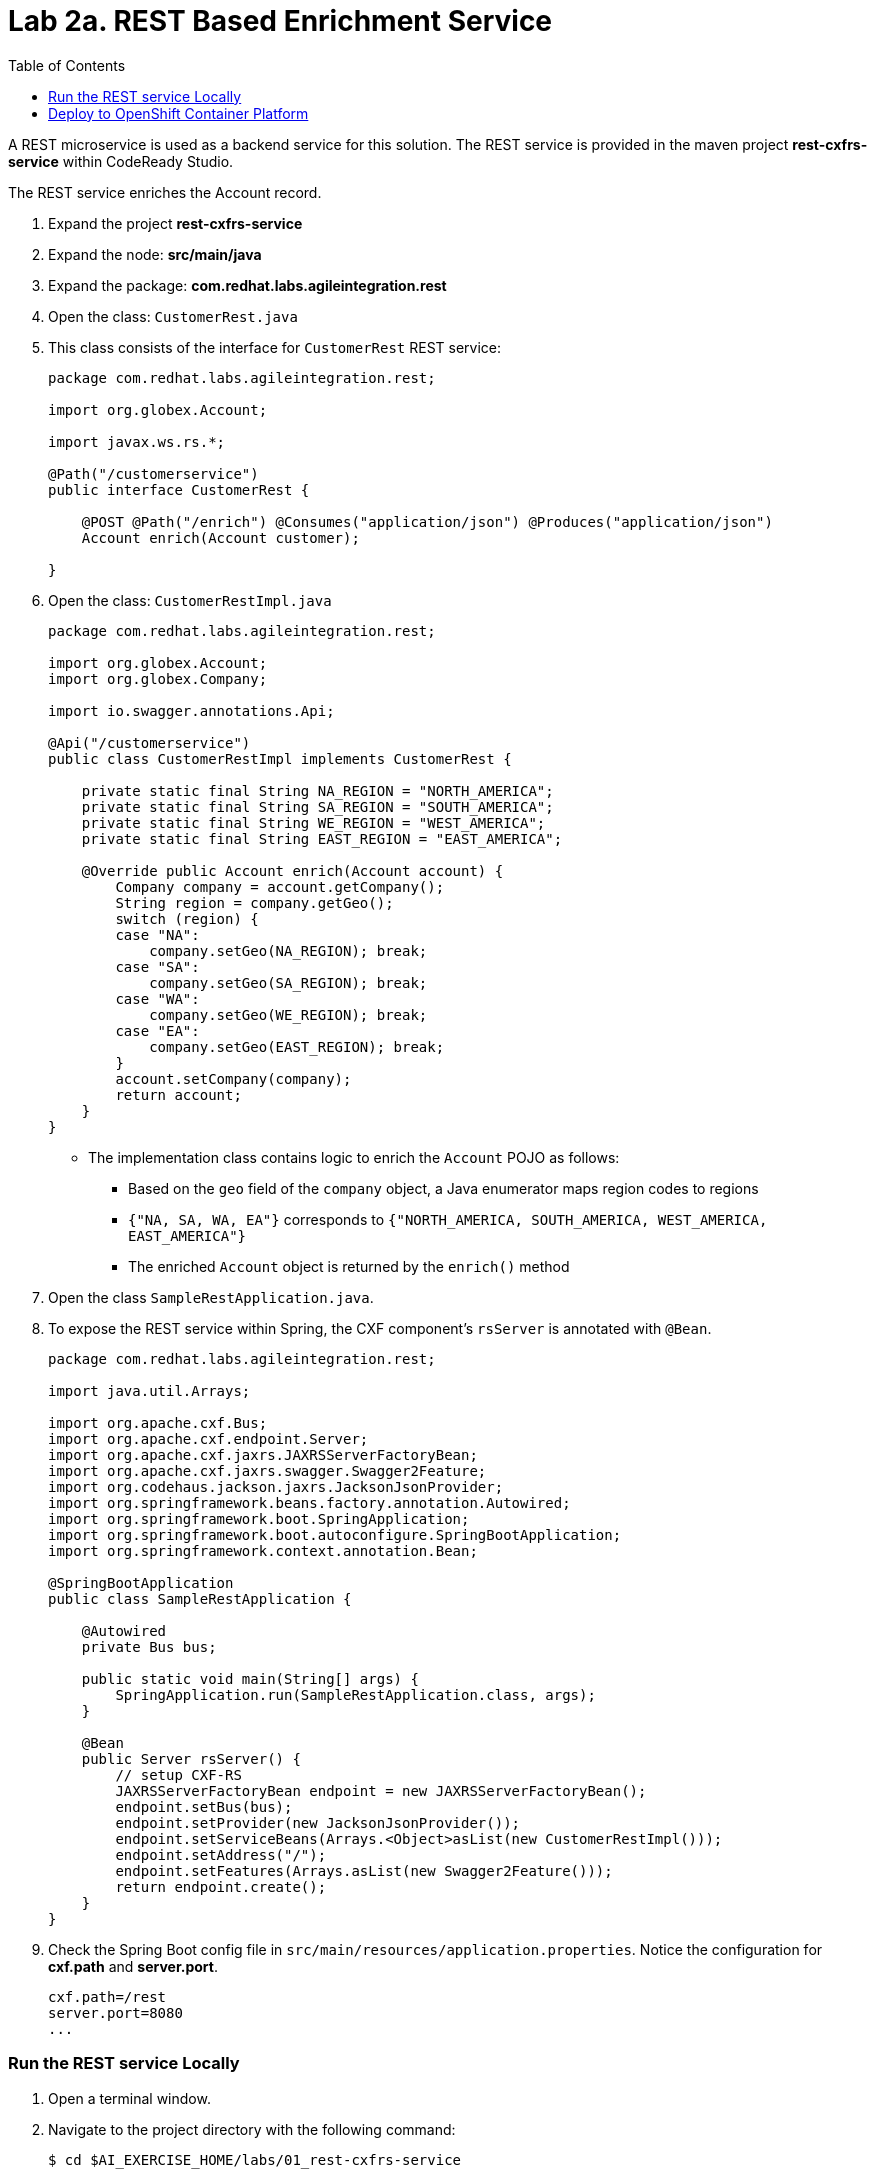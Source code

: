 :scrollbar:
:data-uri:
:toc2:
:linkattrs:

= Lab 2a. REST Based Enrichment Service

A REST microservice is used as a backend service for this solution. The REST service is provided in the maven project *rest-cxfrs-service* within CodeReady Studio.

The REST service enriches the Account record.

. Expand the project *rest-cxfrs-service*

. Expand the node: *src/main/java*

. Expand the package: *com.redhat.labs.agileintegration.rest*

. Open the class: `CustomerRest.java`

. This class consists of the interface for `CustomerRest` REST service:
+
----
package com.redhat.labs.agileintegration.rest;

import org.globex.Account;

import javax.ws.rs.*;

@Path("/customerservice")
public interface CustomerRest {

    @POST @Path("/enrich") @Consumes("application/json") @Produces("application/json")
    Account enrich(Account customer);

}
----

. Open the class: `CustomerRestImpl.java`
+
----
package com.redhat.labs.agileintegration.rest;

import org.globex.Account;
import org.globex.Company;

import io.swagger.annotations.Api;

@Api("/customerservice")
public class CustomerRestImpl implements CustomerRest {

    private static final String NA_REGION = "NORTH_AMERICA";
    private static final String SA_REGION = "SOUTH_AMERICA";
    private static final String WE_REGION = "WEST_AMERICA";
    private static final String EAST_REGION = "EAST_AMERICA";

    @Override public Account enrich(Account account) {
        Company company = account.getCompany();
        String region = company.getGeo();
        switch (region) {
        case "NA":
            company.setGeo(NA_REGION); break;
        case "SA":
            company.setGeo(SA_REGION); break;
        case "WA":
            company.setGeo(WE_REGION); break;
        case "EA":
            company.setGeo(EAST_REGION); break;
        }
        account.setCompany(company);
        return account;
    }
}
----

* The implementation class contains logic to enrich the `Account` POJO as follows:
** Based on the `geo` field of the `company` object, a Java enumerator maps region codes to regions
** `{"NA, SA, WA, EA"}` corresponds to `{"NORTH_AMERICA, SOUTH_AMERICA, WEST_AMERICA, EAST_AMERICA"}`
** The enriched `Account` object is returned by the `enrich()` method

. Open the class `SampleRestApplication.java`.

. To expose the REST service within Spring, the CXF component's `rsServer` is annotated with `@Bean`. 
+
----
package com.redhat.labs.agileintegration.rest;

import java.util.Arrays;

import org.apache.cxf.Bus;
import org.apache.cxf.endpoint.Server;
import org.apache.cxf.jaxrs.JAXRSServerFactoryBean;
import org.apache.cxf.jaxrs.swagger.Swagger2Feature;
import org.codehaus.jackson.jaxrs.JacksonJsonProvider;
import org.springframework.beans.factory.annotation.Autowired;
import org.springframework.boot.SpringApplication;
import org.springframework.boot.autoconfigure.SpringBootApplication;
import org.springframework.context.annotation.Bean;

@SpringBootApplication
public class SampleRestApplication {

    @Autowired
    private Bus bus;

    public static void main(String[] args) {
        SpringApplication.run(SampleRestApplication.class, args);
    }
 
    @Bean
    public Server rsServer() {
        // setup CXF-RS
        JAXRSServerFactoryBean endpoint = new JAXRSServerFactoryBean();
        endpoint.setBus(bus);
        endpoint.setProvider(new JacksonJsonProvider());
        endpoint.setServiceBeans(Arrays.<Object>asList(new CustomerRestImpl()));
        endpoint.setAddress("/");
        endpoint.setFeatures(Arrays.asList(new Swagger2Feature()));
        return endpoint.create();
    }
}
----

. Check the Spring Boot config file in `src/main/resources/application.properties`. Notice the configuration for *cxf.path* and *server.port*.
+
----
cxf.path=/rest
server.port=8080
...
----

=== Run the REST service Locally

. Open a terminal window.

. Navigate to the project directory with the following command:
+
----
$ cd $AI_EXERCISE_HOME/labs/01_rest-cxfrs-service
----

. To run the REST service locally, run the following Apache Maven command :
+
----
$ mvn clean spring-boot:run -Dfabric8.skip
----

INFO: The link:https://maven.fabric8.io[Fabric8 Maven Plugin] simplifies deploying Java based applications to OpenShift. It will be used when working with each of the applications. When running locally, the Java argument `-Dfabric8.skip` is used to bypass actions used to prepare for and deploy to OpenShift.

. Once the application has started, you will eventually see the following:
+
----
....
2019-04-29 21:21:40.537  INFO 20470 --- [           main] b.c.e.u.UndertowEmbeddedServletContainer : Undertow started on port(s) 8081 (http)
2019-04-29 21:21:40.541  INFO 20470 --- [           main] o.s.c.support.DefaultLifecycleProcessor  : Starting beans in phase 0
2019-04-29 21:21:40.594  INFO 20470 --- [           main] b.c.e.u.UndertowEmbeddedServletContainer : Undertow started on port(s) 8080 (http)
2019-04-29 21:21:40.598  INFO 20470 --- [           main] c.r.g.t.s.SampleRestApplication          : Started SampleRestApplication in 5.09 seconds (JVM running for 81.461)
----

. Make note of the log message: *Started SampleRestApplication in x.yy seconds*

. The REST service should be running on port 8080, and can be accessed through URL: link:http://localhost:8080/rest/customerservice/enrich[http://localhost:8080/rest/customerservice/enrich]

. Open a new terminal window

. Try a sample request to the REST endpoint. Type the following command:
+
----
curl -k http://localhost:8080/rest/customerservice/enrich -X POST  -d '{"company":{"name":"Rotobots","geo":"NA","active":true},"contact":{"firstName":"Bill","lastName":"Smith","streetAddr":"100 N Park Ave.","city":"Phoenix","state":"AZ","zip":"85017","phone":"602-555-1100"}}' -H 'content-type: application/json'
----


. The response should be as follows:
+
----
{"clientId":0,"salesRepresentative":null,"company":{"name":"Rotobots","geo":"NORTH_AMERICA","active":true},"contact":{"firstName":"Bill","lastName":"Smith","streetAddr":"100 N Park Ave.","city":"Phoenix","state":"AZ","zip":"85017","phone":"602-555-1100"}}
----
+
NOTE: Notice that the content is enriched, and the GEO is replaced by the correct location. We passed in `"geo":"NA"` and the response correctly is enriched with `"geo":"NORTH_AMERICA"`

=== Deploy to OpenShift Container Platform

. An OpenShift project is available for the deployment of each of the services within this lab. The project is named *business-services*.

. Switch to the *business-services* project.
+
----
$ oc project business-services
----

. To deploy the application to OpenShift Container Platform, execute the following Maven command:
+
----
$ mvn fabric8:deploy
----

NOTE: The deployment process can take 5-10 minutes.

. Monitor the deployment of the rest-cxfrs-service:
+
----
$ oc get pods -w
----

. Wait until you see `READY 1/1` for `rest-cxfrs-service-x-xyz`. Press `<CTRL+C>` once the services are `Running`.
+
----
NAME                          READY     STATUS      RESTARTS   AGE
rest-cxfrs-service-1-6vnwx       1/1       Running     0          2m
rest-cxfrs-service-s2i-1-build   0/1       Completed   0          3m
----

. Test the rest-cxfrs-service.
.. Retrieve the URL of the rest-cxfrs-service application:
+
----
$ export REST_CXFRS_URL=http://$(oc get route rest-cxfrs-service -o template --template='{{.spec.host}}')
----

.. Send a request to the rest-cxfrs-service
+
----
curl -k ${REST_CXFRS_URL}/enrich -X POST  -d '{"company":{"name":"Rotobots","geo":"NA","active":true},"contact":{"firstName":"Bill","lastName":"Smith","streetAddr":"100 N Park Ave.","city":"Phoenix","state":"AZ","zip":"85017","phone":"602-555-1100"}}' -H 'content-type: application/json'
----

.. The response should be as follows:
+
----
{"clientId":0,"salesRepresentative":null,"company":{"name":"Rotobots","geo":"NORTH_AMERICA","active":true},"contact":{"firstName":"Bill","lastName":"Smith","streetAddr":"100 N Park Ave.","city":"Phoenix","state":"AZ","zip":"85017","phone":"602-555-1100"}}
----

*You have successfully deployed and tested the REST web service!*

[.text-center]
image:images/icons/icon-previous.png[align=left, width=128, link=2_Fuse_OpenShift_AMQ_EIP_Lab.adoc] image:images/icons/icon-home.png[align="center",width=128, link=README.adoc] image:images/icons/icon-next.png[align="right"width=128, link=2b_SOAP_Web_Application.adoc]